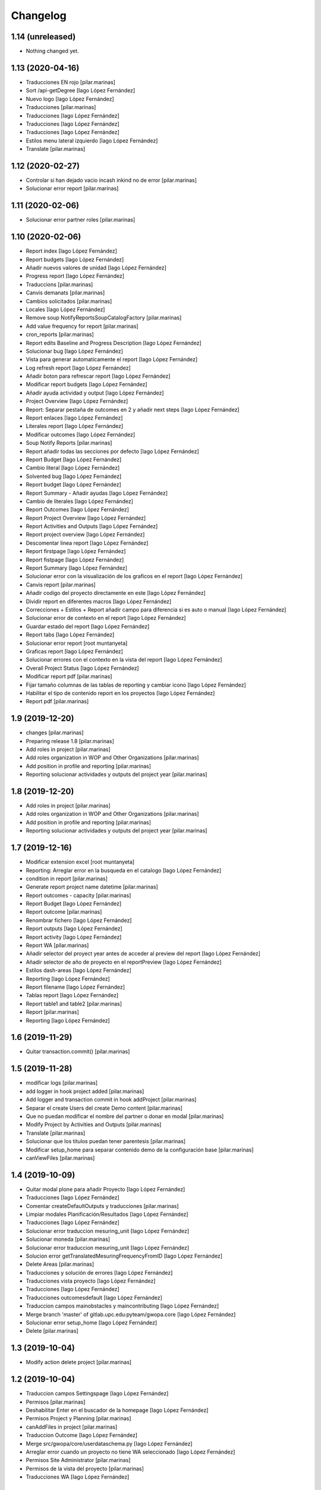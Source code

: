 Changelog
=========


1.14 (unreleased)
-----------------

- Nothing changed yet.


1.13 (2020-04-16)
-----------------

* Traducciones EN rojo [pilar.marinas]
* Sort /api-getDegree [Iago López Fernández]
* Nuevo logo [Iago López Fernández]
* Traducciones [pilar.marinas]
* Traducciones [Iago López Fernández]
* Traducciones [Iago López Fernández]
* Traducciones [Iago López Fernández]
* Estilos menu lateral izquierdo [Iago López Fernández]
* Translate [pilar.marinas]

1.12 (2020-02-27)
-----------------

* Controlar si han dejado vacio incash inkind no de error [pilar.marinas]
* Solucionar error report [pilar.marinas]

1.11 (2020-02-06)
-----------------

* Solucionar error partner roles [pilar.marinas]

1.10 (2020-02-06)
-----------------

* Report index [Iago López Fernández]
* Report budgets [Iago López Fernández]
* Añadir nuevos valores de unidad [Iago López Fernández]
* Progress report [Iago López Fernández]
* Traduccions [pilar.marinas]
* Canvis demanats [pilar.marinas]
* Cambios solicitados [pilar.marinas]
* Locales [Iago López Fernández]
* Remove soup NotifyReportsSoupCatalogFactory [pilar.marinas]
* Add value frequency for report [pilar.marinas]
* cron_reports [pilar.marinas]
* Report edits Baseline and Progress Description [Iago López Fernández]
* Solucionar bug [Iago López Fernández]
* Vista para generar automaticamente el report [Iago López Fernández]
* Log refresh report [Iago López Fernández]
* Añadir boton para refrescar report [Iago López Fernández]
* Modificar report budgets [Iago López Fernández]
* Añadir ayuda actividad y output [Iago López Fernández]
* Project Overview [Iago López Fernández]
* Report: Separar pestaña de outcomes en 2 y añadir next steps [Iago López Fernández]
* Report enlaces [Iago López Fernández]
* Literales report [Iago López Fernández]
* Modificar outcomes [Iago López Fernández]
* Soup Notify Reports [pilar.marinas]
* Report añadir todas las secciones por defecto [Iago López Fernández]
* Report Budget [Iago López Fernández]
* Cambio literal [Iago López Fernández]
* Solvented bug [Iago López Fernández]
* Report budget [Iago López Fernández]
* Report Summary - Añadir ayudas [Iago López Fernández]
* Cambio de literales [Iago López Fernández]
* Report Outcomes [Iago López Fernández]
* Report Project Overview [Iago López Fernández]
* Report Activities and Outputs [Iago López Fernández]
* Report project overview [Iago López Fernández]
* Descomentar linea report [Iago López Fernández]
* Report firstpage [Iago López Fernández]
* Report fistpage [Iago López Fernández]
* Report Summary [Iago López Fernández]
* Solucionar error con la visualización de los graficos en el report [Iago López Fernández]
* Canvis report [pilar.marinas]
* Añadir codigo del proyecto directamente en este [Iago López Fernández]
* Dividir report en diferentes macros [Iago López Fernández]
* Correcciones + Estilos + Report añadir campo para diferencia si es auto o manual [Iago López Fernández]
* Solucionar error de contexto en el report [Iago López Fernández]
* Guardar estado del report [Iago López Fernández]
* Report tabs [Iago López Fernández]
* Solucionar error report [root muntanyeta]
* Graficas report [Iago López Fernández]
* Solucionar errores con el contexto en la vista del report [Iago López Fernández]
* Overall Project Status [Iago López Fernández]
* Modificar report pdf [pilar.marinas]
* Fijar tamaño columnas de las tablas de reporting y cambiar icono [Iago López Fernández]
* Habilitar el tipo de contenido report en los proyectos [Iago López Fernández]
* Report pdf [pilar.marinas]

1.9 (2019-12-20)
----------------

* changes [pilar.marinas]
* Preparing release 1.8 [pilar.marinas]
* Add roles in project [pilar.marinas]
* Add roles organization in WOP and Other Organizations [pilar.marinas]
* Add position in profile and reporting [pilar.marinas]
* Reporting solucionar actividades y outputs del project year [pilar.marinas]

1.8 (2019-12-20)
----------------

* Add roles in project [pilar.marinas]
* Add roles organization in WOP and Other Organizations [pilar.marinas]
* Add position in profile and reporting [pilar.marinas]
* Reporting solucionar actividades y outputs del project year [pilar.marinas]

1.7 (2019-12-16)
----------------

* Modificar extension excel [root muntanyeta]
* Reporting: Arreglar error en la busqueda en el catalogo [Iago López Fernández]
* condition in report [pilar.marinas]
* Generate report project name datetime [pilar.marinas]
* Report outcomes - capacity [pilar.marinas]
* Report Budget [Iago López Fernández]
* Report outcome [pilar.marinas]
* Renombrar fichero [Iago López Fernández]
* Report outputs [Iago López Fernández]
* Report activity [Iago López Fernández]
* Report WA [pilar.marinas]
* Añadir selector del proyect year antes de acceder al preview del report [Iago López Fernández]
* Añadir selector de año de proyecto en el reportPreview [Iago López Fernández]
* Estilos dash-areas [Iago López Fernández]
* Reporting [Iago López Fernández]
* Report filename [Iago López Fernández]
* Tablas report [Iago López Fernández]
* Report table1 and table2 [pilar.marinas]
* Report [pilar.marinas]
* Reporting [Iago López Fernández]

1.6 (2019-11-29)
----------------

* Quitar transaction.commit() [pilar.marinas]

1.5 (2019-11-28)
----------------

* modificar logs [pilar.marinas]
* add logger in hook project added [pilar.marinas]
* Add logger and transaction commit in hook addProject [pilar.marinas]
* Separar el create Users del create Demo content [pilar.marinas]
* Que no puedan modificar el nombre del partner o donar en modal [pilar.marinas]
* Modify Project by Activities and Outputs [pilar.marinas]
* Translate [pilar.marinas]
* Solucionar que los titulos puedan tener parentesis [pilar.marinas]
* Modificar setup_home para separar contenido demo de la configuración base [pilar.marinas]
* canViewFiles [pilar.marinas]

1.4 (2019-10-09)
----------------

* Quitar modal plone para añadir Proyecto [Iago López Fernández]
* Traducciones [Iago López Fernández]
* Comentar createDefaultOutputs y traducciones [pilar.marinas]
* Limpiar modales Planificación/Resultados [Iago López Fernández]
* Traducciones [Iago López Fernández]
* Solucionar error traduccion mesuring_unit [Iago López Fernández]
* Solucionar moneda [pilar.marinas]
* Solucionar error traduccion mesuring_unit [Iago López Fernández]
* Solucion error getTranslatedMesuringFrequencyFromID [Iago López Fernández]
* Delete Areas [pilar.marinas]
* Traducciones y solución de errores [Iago López Fernández]
* Traducciones vista proyecto [Iago López Fernández]
* Traducciones [Iago López Fernández]
* Traducciones outcomesdefault [Iago López Fernández]
* Traduccion campos mainobstacles y maincontributing [Iago López Fernández]
* Merge branch 'master' of gitlab.upc.edu:pyteam/gwopa.core [Iago López Fernández]
* Solucionar error setup_home [Iago López Fernández]
* Delete [pilar.marinas]

1.3 (2019-10-04)
----------------

* Modify action delete project [pilar.marinas]

1.2 (2019-10-04)
----------------

* Traduccion campos Settingspage [Iago López Fernández]
* Permisos [pilar.marinas]
* Deshabilitar Enter en el buscador de la homepage [Iago López Fernández]
* Permisos Project y Planning [pilar.marinas]
* canAddFiles in project [pilar.marinas]
* Traduccion Outcome [Iago López Fernández]
* Merge src/gwopa/core/userdataschema.py [Iago López Fernández]
* Arreglar error cuando un proyecto no tiene WA seleccionado [Iago López Fernández]
* Permisos Site Administrator [pilar.marinas]
* Permisos de la vista del proyecto [pilar.marinas]
* Traducciones WA [Iago López Fernández]

1.1 (2019-09-30)
----------------

* Add new file helpers.py [vicente.iranzo-maestre]
* Update configure.zcml [vicente.iranzo-maestre]
* Vista improvement_area: ver solo usuarios con el area correspondiente marcado en su perfil [Iago López Fernández]
* Nou camp del perfil (Type of organization) [Iago López Fernández]
* Nous camps del perfil (My common WA - Donor - Others) [Iago López Fernández]
* Traducciones [alberto.duran]
* Canvis estils dashboard [alberto.duran]
* Merge remote-tracking branch 'origin/dashboards' [alberto.duran]
* Print Dashboard with JS, not Python [alberto.duran]
* Create Donors idem WOP Partners and solved modify, delete WOP Partners in project [Pilar Marinas]

1.0 (2019-09-10)
----------------

- Initial release.
  []
